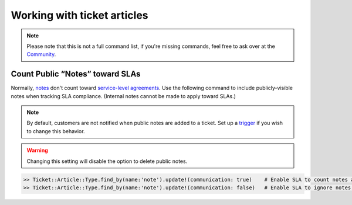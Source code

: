Working with ticket articles
****************************

.. note:: Please note that this is not a full command list, if you're missing commands, feel free to ask over at the `Community <https://community.zammad.org>`_.

Count Public “Notes” toward SLAs
--------------------------------

Normally, `notes <https://user-docs.zammad.org/en/latest/basics/service-ticket/follow-up.html#adding-new-messages-notes>`_ don't count toward `service-level agreements <https://admin-docs.zammad.org/en/latest/manage-slas.html>`_.
Use the following command to include publicly-visible notes when tracking SLA compliance.
(Internal notes cannot be made to apply toward SLAs.)

.. note:: By default, customers are not notified when public notes are added to a ticket. Set up a `trigger <https://admin-docs.zammad.org/en/latest/manage-trigger.html>`_ if you wish to change this behavior. 

.. warning:: Changing this setting will disable the option to delete public notes.

.. code-block:: ruby

   >> Ticket::Article::Type.find_by(name:'note').update!(communication: true)    # Enable SLA to count notes as communication
   >> Ticket::Article::Type.find_by(name:'note').update!(communication: false)   # Enable SLA to ignore notes as communication
